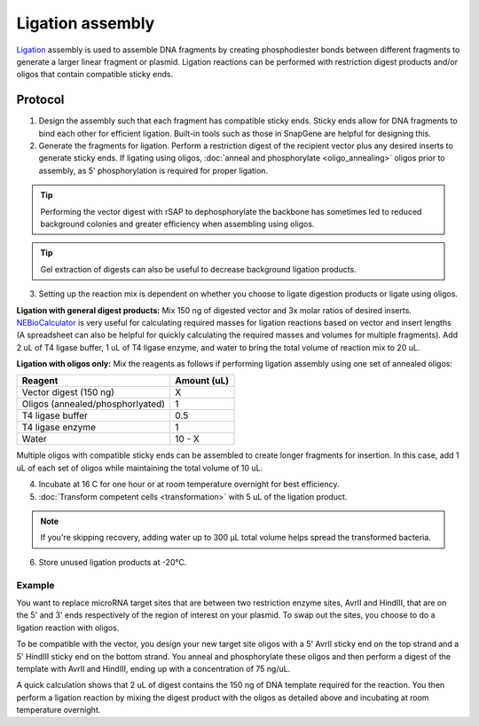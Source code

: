 ========================
Ligation assembly
========================

.. time:: At least 1 hour, or overnight for best efficiency


`Ligation <https://en.wikipedia.org/wiki/Ligation_(molecular_biology)>`_ assembly is used to assemble DNA fragments by creating phosphodiester bonds between different fragments to generate a larger linear fragment or plasmid. Ligation reactions can be performed with restriction digest products and/or oligos that contain compatible sticky ends.

Protocol
=========
1. Design the assembly such that each fragment has compatible sticky ends.  Sticky ends allow for DNA fragments to bind each other for efficient ligation. Built-in tools such as those in SnapGene are helpful for designing this.

2. Generate the fragments for ligation. Perform a restriction digest of the recipient vector plus any desired inserts to generate sticky ends. If ligating using oligos, :doc:`anneal and phosphorylate <oligo_annealing>` oligos prior to assembly, as 5' phosphorylation is required for proper ligation. 

.. tip::
	Performing the vector digest with rSAP to dephosphorylate the backbone has sometimes led to reduced background colonies and greater efficiency when assembling using oligos.

.. tip:: 
	Gel extraction of digests can also be useful to decrease background ligation products.

3. Setting up the reaction mix is dependent on whether you choose to ligate digestion products or ligate using oligos. 

**Ligation with general digest products:** Mix 150 ng of digested vector and 3x molar ratios of desired inserts. `NEBioCalculator <https://nebiocalculator.neb.com/#!/ligation>`_ is very useful for calculating required masses for ligation reactions based on vector and insert lengths (A spreadsheet can also be helpful for quickly calculating the required masses and volumes for multiple fragments). Add 2 uL of T4 ligase buffer, 1 uL of T4 ligase enzyme, and water to bring the total volume of reaction mix to 20 uL.

**Ligation with oligos only:** Mix the reagents as follows if performing ligation assembly using one set of annealed oligos:

================================ ===========================
Reagent                   		 Amount (uL)
================================ ===========================
Vector digest (150 ng)           X
Oligos (annealed/phosphorlyated) 1
T4 ligase buffer          		 0.5
T4 ligase enzyme          		 1
Water                     		 10 - X
================================ ===========================

Multiple oligos with compatible sticky ends can be assembled to create longer fragments for insertion. In this case, add 1 uL of each set of oligos while maintaining the total volume of 10 uL.

4. Incubate at 16 C for one hour or at room temperature overnight for best efficiency.
5. :doc:`Transform competent cells <transformation>` with 5 uL of the ligation product.

.. note::
	If you're skipping recovery, adding water up to 300 µL total volume helps spread the transformed bacteria.

6. Store unused ligation products at -20°C.

Example
-------

You want to replace microRNA target sites that are between two restriction enzyme sites, AvrII and HindIII, that are on the 5' and 3' ends respectively of the region of interest on your plasmid. To swap out the sites, you choose to do a ligation reaction with oligos.

To be compatible with the vector, you design your new target site oligos with a 5' AvrII sticky end on the top strand and a 5' HindIII sticky end on the bottom strand. You anneal and phosphorylate these oligos and then perform a digest of the template with AvrII and HindIII, ending up with a concentration of 75 ng/uL.

A quick calculation shows that 2 uL of digest contains the 150 ng of DNA template required for the reaction. You then perform a ligation reaction by mixing the digest product with the oligos as detailed above and incubating at room temperature overnight. 